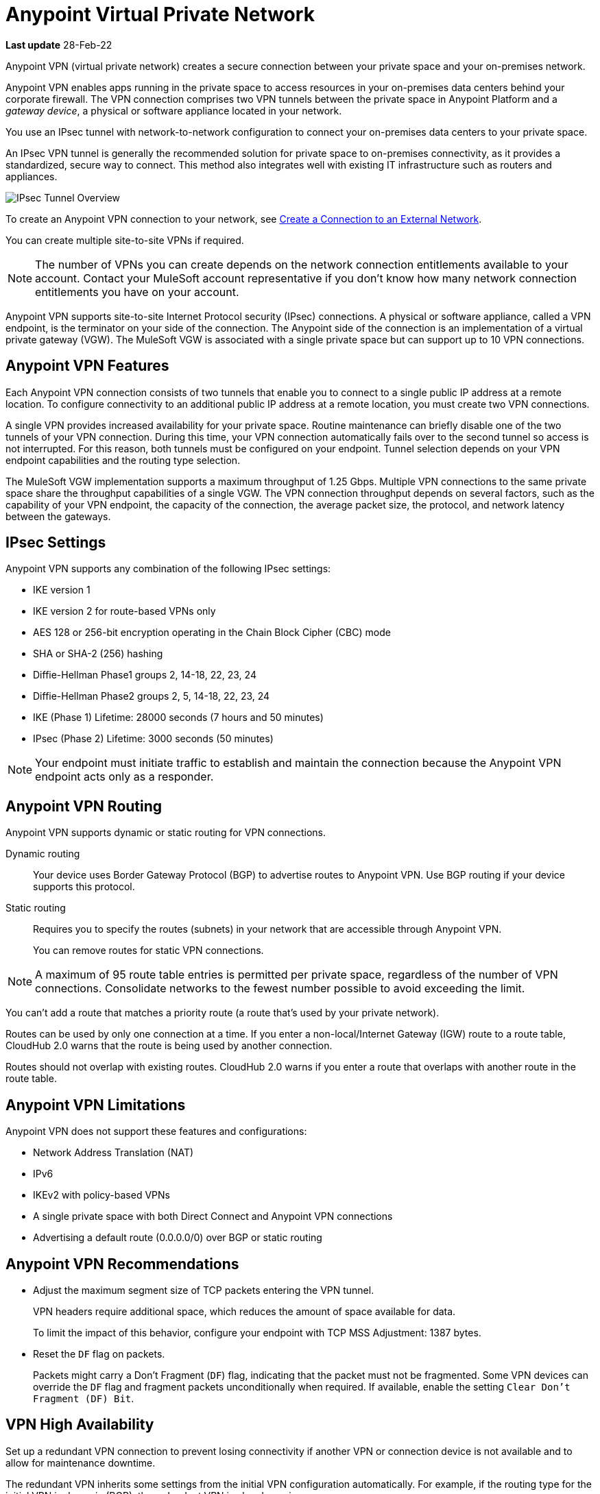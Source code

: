 = Anypoint Virtual Private Network 

*Last update* 28-Feb-22


Anypoint VPN (virtual private network) creates a secure connection between your private space and your on-premises network.

Anypoint VPN enables apps running in the private space
to access resources in your on-premises data centers behind your corporate firewall.
The VPN connection comprises two VPN tunnels between the private space in Anypoint Platform and a _gateway device_, a physical or software appliance located in your network.

You use an IPsec tunnel with network-to-network configuration to connect your on-premises data centers to your private space.

An IPsec VPN tunnel is generally the recommended solution for private space to on-premises connectivity, as it provides a standardized, secure way to connect.
This method also integrates well with existing IT infrastructure such as routers and appliances. 

image::ps-overview-ipsec.png[IPsec Tunnel Overview]

To create an Anypoint VPN connection to your network, see xref:ps-create-configure.adoc#create-connection-to-external-network[Create a Connection to an External Network].

You can create multiple site-to-site VPNs if required. 

[NOTE]
The number of VPNs you can create depends on the network connection entitlements available to your account.
Contact your MuleSoft account representative if you don't know how many network connection entitlements you have on your account. 

Anypoint VPN supports site-to-site Internet Protocol security (IPsec) connections.
A physical or software appliance, called a VPN endpoint, is the terminator on your side of the connection.
The Anypoint side of the connection is an implementation of a virtual private gateway (VGW).
The MuleSoft VGW is associated with a single private space but can support up to 10 VPN connections. 

[[vpn-features]]
== Anypoint VPN Features

Each Anypoint VPN connection consists of two tunnels that enable you to connect to a single public IP address at a remote location. To configure connectivity to an additional public IP address at a remote location, you must create two VPN connections.

A single VPN provides increased availability for your private space. Routine maintenance can briefly disable one of the two tunnels of your VPN connection. During this time, your VPN connection automatically fails over to the second tunnel so access is not interrupted. For this reason, both tunnels must be configured on your endpoint. Tunnel selection depends on your VPN endpoint capabilities and the routing type selection. 
 
The MuleSoft VGW implementation supports a maximum throughput of 1.25 Gbps. Multiple VPN connections to the same private space share the throughput capabilities of a single VGW. The VPN connection throughput depends on several factors, such as the capability of your VPN endpoint, the capacity of the connection, the average packet size, the protocol, and network latency between the gateways.

[[vpn-ipsec]]
== IPsec Settings

Anypoint VPN supports any combination of the following IPsec settings:

* IKE version 1
* IKE version 2 for route-based VPNs only
* AES 128 or 256-bit encryption operating in the Chain Block Cipher (CBC) mode
* SHA or SHA-2 (256) hashing
* Diffie-Hellman Phase1 groups 2, 14-18, 22, 23, 24
* Diffie-Hellman Phase2 groups 2, 5, 14-18, 22, 23, 24
* IKE (Phase 1) Lifetime: 28000 seconds (7 hours and 50 minutes)
* IPsec (Phase 2) Lifetime: 3000 seconds (50 minutes)

[NOTE]
Your endpoint must initiate traffic to establish and maintain the connection because the Anypoint VPN endpoint acts only as a responder.

[[vpn-routing]]
== Anypoint VPN Routing

Anypoint VPN supports dynamic or static routing for VPN connections.

Dynamic routing::
Your device uses Border Gateway Protocol (BGP) to advertise routes to Anypoint VPN. Use BGP routing if your device supports this protocol.
Static routing::
Requires you to specify the routes (subnets) in your network that are accessible through Anypoint VPN.
+
You can remove routes for static VPN connections. 

[NOTE]
A maximum of 95 route table entries is permitted per private space, regardless of the number of VPN connections.
Consolidate networks to the fewest number possible to avoid exceeding the limit.  

You can't add a route that matches a priority route (a route that's used by your private network).

Routes can be used by only one connection at a time.
If you enter a non-local/Internet Gateway (IGW) route to a route table, CloudHub 2.0 warns that the route is being used by another connection.

Routes should not overlap with existing routes.
CloudHub 2.0 warns if you enter a route that overlaps with another route in the route table.


[[vpn-limitations]]
== Anypoint VPN Limitations

Anypoint VPN does not support these features and configurations:

* Network Address Translation (NAT)
* IPv6
* IKEv2 with policy-based VPNs
* A single private space with both Direct Connect and Anypoint VPN connections
* Advertising a default route (0.0.0.0/0) over BGP or static routing

[[vpn-recommendations]]
== Anypoint VPN Recommendations

* Adjust the maximum segment size of TCP packets entering the VPN tunnel.
+
VPN headers require additional space, which reduces the amount of space available for data.
+
To limit the impact of this behavior, configure your endpoint with TCP MSS Adjustment: 1387 bytes.
* Reset the `DF` flag on packets.
+
Packets might carry a Don't Fragment (`DF`) flag, indicating that the packet must not be fragmented. Some VPN devices can override the `DF` flag and fragment packets unconditionally when required. If available, enable the setting `Clear Don't Fragment (DF) Bit`.

[[vpn-ha]]
== VPN High Availability

Set up a redundant VPN connection to prevent losing connectivity if another 
VPN or connection device is not available and to allow for maintenance downtime.

The redundant VPN inherits some settings from the initial VPN configuration automatically.
For example, if the routing type for the initial VPN is dynamic (BGP), the redundant
VPN is also dynamic.

Other settings, such as the remote ASN for dynamic routing, for the redundant VPN include the values from the initial VPN,
but you can change the values.


To configure a redundant VPN connection, you must:

* Have sufficient entitlements, one for each VPN connection.
+
See https://help.mulesoft.com/s/article/How-to-Calculate-VPC-and-VPN-License-Requirements[How to Calculate VPC and VPN License Requirements].
* Have two VPN endpoints available in your network that use different public IP addresses.
+
Each gateway device supports a single VPN. 

* Create two VPN connections in your private space.

For information, see
https://help.mulesoft.com/s/article/How-to-Configure-High-Availability-with-Anypoint-VPN[How to Configure High Availability with Anypoint VPN].

////

https://docs.aws.amazon.com/vpn/latest/s2svpn/vpn-redundant-connection.html

risks of having a VPN that’s not highly available, potential causes, and recommendations on how to address it. We can assume in this case that their VPN uses static routing, so it’s possible that this is intended behavior.


Q: Today in CloudHub, there are cases where we want to update VPNs to a new version, but there’s not a way in the UI for the customer to initiate an update. Do we want to add this functionality for private spaces? Why can’t we update VPNs automatically?
A: Waiting for responses from AWS to check the frequency of the VPN upgrade. We don’t have to do it for GA. But eventually, we need to have a button/API to upgrade VPN. (Xuan)

Q: Is it possible for static routes inputted by the user to somehow conflict with existing routes for the VPC?
A: Yes, it’s possible. I can create two VPNs with conflicting static routes. They can coexists. How it works? It’s the responsibility on the customer’s configuration. (Xuan)

Q: How should the guidance in these knowledge base articles inform our UI?
How to Configure High Availability with Anypoint VPN
This doc recommends configuring customer VPN Gateways to prefer VPN-1 Tunnel-1, then VPN-1 Tunnel-2, then VPN-2 Tunnel-1, then VPN-2 Tunnel-2, using BGP routing.
Anypoint VPN Path Selection Using BGP Routing
This doc explains the BGP best path selection algorithm.
A: This is information for Network Engineers mostly, so they will know how the Anypoint VPN behaves (meaning how the AWS VPN behaves) (Henry)
Q: Considering the above, since our downloadable guides (see example) aren’t aware of whether the VPN is part of a redundant system, how do we direct network admins to configure gateways/tunnels properly?
A: Whether a VPN is redundant doesn’t affect the connection process, so we don’t need to change the contents of the connection guides.



////

=== How VPN Failover Works

*NEED SOME INFORMATION FOR THIS SECTION*

Failover to a redundant VPN depends on the routing type:

* Dynamic (BGP)
* Static


=== VPN and Tunnel Status

New VPN connections that you create appear in the *Connections* section of the private space.
Initially, both VPN tunnels display DOWN while the infrastructure is created.

Depending on your configuration, tunnels might report a status of DOWN during normal operations.


[%header%autowidth.spread]
|===
|Status |Tunnel 1/2 |Description
|`Pending` |`DOWN/DOWN` |The VPN connection is recently created, and actions are pending in the background.

You might see this status for 10-15 minutes after creating a VPN.
|`Available` |`DOWN/DOWN` |The VPN connection is created, but the remote side is not configured or is not sending traffic.
|`Available` |`Up/Up` or `Up/Down` |The VPN connection is created, and the remote side established the connection successfully.

Tunnels operate in active/active or active/passive mode, depending on the routing configuration and your VPN device type. 
|`Failed` |`DOWN/DOWN` | The VPN connection is not created.

Delete the VPN and try again. If this failure recurs, contact MuleSoft Support.
|===




== See Also

* xref:ps-create-configure.adoc[]
* xref:ps-gather-setup-info.adoc#private-network-region[Private Network Region]
* xref:ps-config-fw-rules.adoc[]
* xref:ps-gather-setup-info.adoc#dynamic-vpn-routing[Dynamic VPN Connection Requirements]
* xref:ps-gather-setup-info.adoc#static-vpn-routing[Static VPN Connection Requirements]
* xref:ps-gather-setup-info.adoc#supported-gateway-devices[Supported Gateway Devices]

